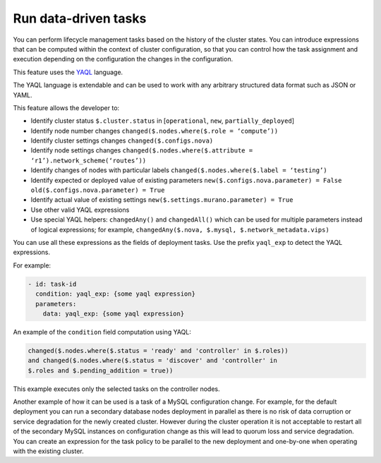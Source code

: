 
.. _data-driven:

Run data-driven tasks
=====================

You can perform lifecycle management tasks based on the history
of the cluster states. You can introduce expressions that can be
computed within the context of cluster configuration, so that you can
control how the task assignment and execution depending on the configuration
the changes in the configuration.

This feature uses the `YAQL <https://github.com/openstack/yaql>`_ language.

The YAQL language is extendable and can be used to work with any arbitrary
structured data format such as JSON or YAML.

This feature allows the developer to:

* Identify cluster status ``$.cluster.status`` in [``operational``, ``new``, ``partially_deployed``]
* Identify node number changes ``changed($.nodes.where($.role = ‘compute’))``
* Identify cluster settings changes ``changed($.configs.nova)``
* Identify node settings changes ``changed($.nodes.where($.attribute = ‘r1’).network_scheme(‘routes’))``
* Identify changes of nodes with particular labels ``changed($.nodes.where($.label = ‘testing’)``
* Identify expected or deployed value of existing parameters ``new($.configs.nova.parameter) = False old($.configs.nova.parameter) = True``
* Identify actual value of existing settings ``new($.settings.murano.parameter) = True``
* Use other valid YAQL expressions
* Use special YAQL helpers: ``changedAny()`` and ``changedAll()`` which can
  be used for multiple parameters instead of logical expressions; for example,
  ``changedAny($.nova, $.mysql, $.network_metadata.vips)``

You can use all these expressions as the fields of deployment tasks.
Use the prefix ``yaql_exp`` to detect the YAQL expressions.

For example:

.. code-block:: ini

   - id: task-id
     condition: yaql_exp: {some yaql expression}
     parameters:
       data: yaql_exp: {some yaql expression}

An example of the ``condition`` field computation using YAQL:

.. code-block:: ini

   changed($.nodes.where($.status = 'ready' and 'controller' in $.roles))
   and changed($.nodes.where($.status = 'discover' and 'controller' in
   $.roles and $.pending_addition = true))


This example executes only the selected tasks on the controller nodes.

Another example of how it can be used is a task of a MySQL configuration
change. For example, for the default deployment you can run a secondary
database nodes deployment in parallel as there is no risk of data corruption
or service degradation for the newly created cluster. However during
the cluster operation it is not acceptable to restart all of 
the secondary MySQL instances on configuration change as this will lead
to quorum loss and service degradation. You can create an expression for
the task policy to be parallel to the new deployment and one-by-one
when operating with the existing cluster.

